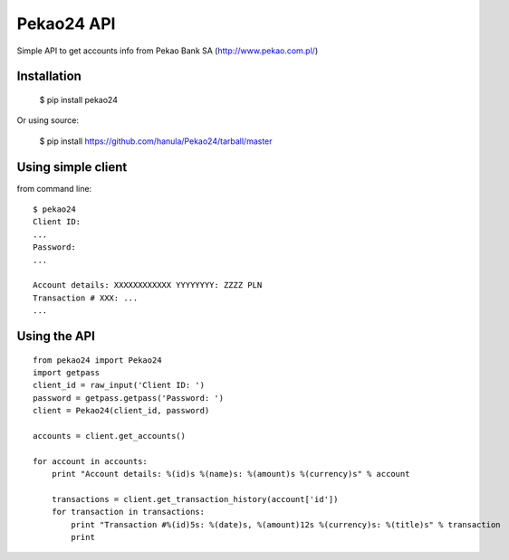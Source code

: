 Pekao24 API
===========

Simple API to get accounts info from Pekao Bank SA (http://www.pekao.com.pl/)


Installation
------------
    $ pip install pekao24

Or using source:

    $ pip install https://github.com/hanula/Pekao24/tarball/master

Using simple client
-------------------

from command line::

    $ pekao24
    Client ID:
    ...
    Password:
    ...

    Account details: XXXXXXXXXXXX YYYYYYYY: ZZZZ PLN
    Transaction # XXX: ...
    ...
    
    
Using the API
-------------

::
    
    from pekao24 import Pekao24
    import getpass
    client_id = raw_input('Client ID: ')
    password = getpass.getpass('Password: ')
    client = Pekao24(client_id, password)
    
    accounts = client.get_accounts()
    
    for account in accounts:
        print "Account details: %(id)s %(name)s: %(amount)s %(currency)s" % account
        
        transactions = client.get_transaction_history(account['id'])
        for transaction in transactions:
            print "Transaction #%(id)5s: %(date)s, %(amount)12s %(currency)s: %(title)s" % transaction
            print
            
            
    
     

